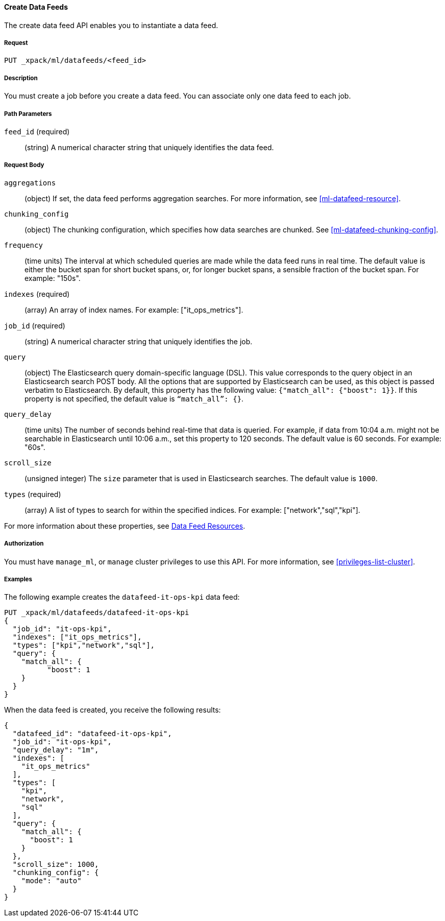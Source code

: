 //lcawley Verified example output 2017-04-11
[[ml-put-datafeed]]
==== Create Data Feeds

The create data feed API enables you to instantiate a data feed.


===== Request

`PUT _xpack/ml/datafeeds/<feed_id>`


===== Description

You must create a job before you create a data feed.  You can associate only one
data feed to each job.


===== Path Parameters

`feed_id` (required)::
  (string) A numerical character string that uniquely identifies the data feed.


===== Request Body

`aggregations`::
  (object) If set, the data feed performs aggregation searches.
  For more information, see <<ml-datafeed-resource>>.

`chunking_config`::
  (object) The chunking configuration, which specifies how data searches are
  chunked. See <<ml-datafeed-chunking-config>>.

`frequency`::
  (time units) The interval at which scheduled queries are made while the data
  feed runs in real time. The default value is either the bucket span for short
  bucket spans, or, for longer bucket spans, a sensible fraction of the bucket
  span. For example: "150s".

`indexes` (required)::
  (array) An array of index names. For example: ["it_ops_metrics"].

`job_id` (required)::
 (string) A numerical character string that uniquely identifies the job.

`query`::
  (object) The Elasticsearch query domain-specific language (DSL). This value
  corresponds to the query object in an Elasticsearch search POST body. All the
  options that are supported by Elasticsearch can be used, as this object is
  passed verbatim to Elasticsearch. By default, this property has the following
  value: `{"match_all": {"boost": 1}}`. If this property is not specified, the
  default value is `“match_all”: {}`.

`query_delay`::
  (time units) The number of seconds behind real-time that data is queried. For
  example, if data from 10:04 a.m. might not be searchable in Elasticsearch
  until 10:06 a.m., set this property to 120 seconds. The default value is 60
  seconds. For example: "60s".

`scroll_size`::
  (unsigned integer) The `size` parameter that is used in Elasticsearch searches.
  The default value is `1000`.

`types` (required)::
  (array) A list of types to search for within the specified indices.
  For example: ["network","sql","kpi"].

For more information about these properties,
see <<ml-datafeed-resource, Data Feed Resources>>.


===== Authorization

You must have `manage_ml`, or `manage` cluster privileges to use this API.
For more information, see <<privileges-list-cluster>>.

===== Examples

The following example creates the `datafeed-it-ops-kpi` data feed:

[source,js]
--------------------------------------------------
PUT _xpack/ml/datafeeds/datafeed-it-ops-kpi
{
  "job_id": "it-ops-kpi",
  "indexes": ["it_ops_metrics"],
  "types": ["kpi","network","sql"],
  "query": {
    "match_all": {
          "boost": 1
    }
  }
}
--------------------------------------------------
// CONSOLE
// TEST[skip:todo]

When the data feed is created, you receive the following results:
[source,js]
----
{
  "datafeed_id": "datafeed-it-ops-kpi",
  "job_id": "it-ops-kpi",
  "query_delay": "1m",
  "indexes": [
    "it_ops_metrics"
  ],
  "types": [
    "kpi",
    "network",
    "sql"
  ],
  "query": {
    "match_all": {
      "boost": 1
    }
  },
  "scroll_size": 1000,
  "chunking_config": {
    "mode": "auto"
  }
}
----
